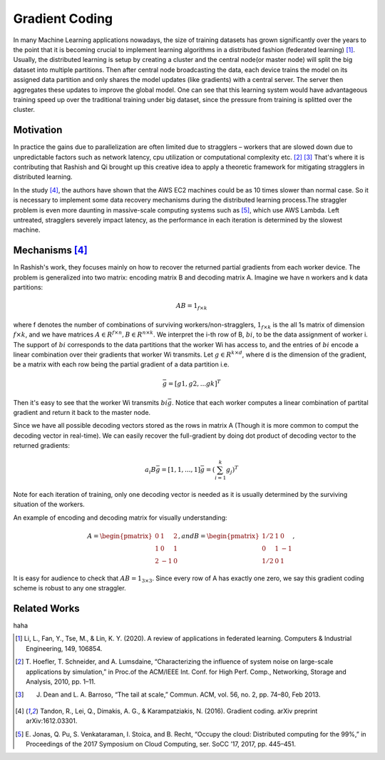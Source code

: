 Gradient Coding
===============

In many Machine Learning applications nowadays, the size of training datasets
has grown significantly over the years to the point that it
is becoming crucial to implement learning algorithms in a
distributed fashion (federated learning) [1]_. Usually, the distributed learning is setup by creating a cluster
and the central node(or master node) will split the big dataset into multiple partitions. Then after central node broadcasting the data, 
each device trains the model on its assigned data partition and only shares the model updates (like gradients) with a central server. 
The server then aggregates these updates to improve the global model. One can see that this learning system would have advantageous 
training speed up over the traditional training under big dataset, since the pressure from training is splitted over
the cluster.


Motivation
----------
In practice the gains due to parallelization are often limited due to stragglers – workers
that are slowed down due to unpredictable factors such as network latency, cpu utilization or computational 
complexity etc. [2]_ [3]_ That's where it is contributing that Rashish and Qi brought up this creative idea to apply
a theoretic framework for mitigating stragglers in distributed learning. 

In the study [4]_, the authors have shown that the AWS EC2 machines could be as 10 times slower than normal case.
So it is necessary to implement some data recovery mechanisms during the distributed learning process.The straggler 
problem is even more daunting in massive-scale computing systems such as [5]_, which use AWS Lambda. Left untreated, 
stragglers severely impact latency, as the performance in each iteration is determined by the slowest machine.

.. image:: intro/straggler_statistics.png
      :alt: Average measured communication times for a vector of dimension p = 500000 using n = 50 t2.micro worker machines (and a c3.8xlarge master machine). Error bars indicate one standard deviation.
      :width: 400px
      :height: 400px
      :align: center


Mechanisms [4]_
---------------
In Rashish's work, they focuses mainly on how to recover the returned partial gradients from each worker device. The problem
is generalized into two matrix: encoding matrix B and decoding matrix A. Imagine we have n workers and k data partitions:

.. math::

   AB = 1_{f \times k}

where f denotes the number of combinations of surviving workers/non-stragglers, :math:`1_{f \times k}` is the all 1s matrix of 
dimension :math:`f \times k`, and we have matrices :math:`A \in R^{f \times n}, B \in R^{n \times k}`.
We interpret the i-th row of B, :math:`bi`, to be the data assignment of worker i. The support of :math:`bi` corresponds
to the data partitions that the worker Wi has access to, and the entries of :math:`bi` encode a linear combination over 
their gradients that worker Wi transmits. Let :math:`g \in R^{k \times d}`, where d is the dimension of the gradient, be
a matrix with each row being the partial gradient of a data partition i.e.

.. math::

   \bar{g} = [g1,g2,...gk]^T

Then it's easy to see that the worker Wi transmits :math:`bi \bar{g}`. Notice that each worker computes a linear combination
of partital gradient and return it back to the master node. 

Since we have all possible decoding vectors stored as the rows in matrix A (Though it is more common to comput the
decoding vector in real-time). We can easily recover the full-gradient by doing dot product of decoding vector to the returned
gradients:

.. math::

   a_{i} B \bar{g} = [1,1,...,1] \bar{g} = (\sum_{i=1}^{k} g_{j})^T

Note for each iteration of training, only one decoding vector is needed as it is usually determined by the surviving
situation of the workers.

An example of encoding and decoding matrix for visually understanding:

.. math::
    A = \begin{pmatrix}
        0 & 1 & 2 \\
        1 & 0 & 1 \\
        2 & -1 & 0
        \end{pmatrix},
    and B = \begin{pmatrix}
            1/2 & 1 & 0 \\
            0 & 1 & -1 \\
            1/2 & 0 & 1
            \end{pmatrix},

It is easy for audience to check that :math:`AB=1_{3 \times 3}`. Since every row of A has exactly one zero, we say this
gradient coding scheme is robust to any one straggler.


Related Works
-------------

haha

.. References
.. ..........

.. [1] Li, L., Fan, Y., Tse, M., & Lin, K. Y. (2020). A review of applications in federated learning. 
   Computers & Industrial Engineering, 149, 106854.

.. [2] T. Hoefler, T. Schneider, and A. Lumsdaine, “Characterizing the influence of system noise on 
   large-scale applications by simulation,” in Proc.of the ACM/IEEE Int. Conf. for High Perf. Comp., Networking, Storage and Analysis, 2010, pp. 1–11.

.. [3] J. Dean and L. A. Barroso, “The tail at scale,” Commun. ACM, vol. 56, no. 2, pp. 74–80, Feb 2013.

.. [4] Tandon, R., Lei, Q., Dimakis, A. G., & Karampatziakis, N. (2016). Gradient coding. arXiv preprint 
   arXiv:1612.03301.

.. [5] E. Jonas, Q. Pu, S. Venkataraman, I. Stoica, and B. Recht, “Occupy the
   cloud: Distributed computing for the 99%,” in Proceedings of the 2017
   Symposium on Cloud Computing, ser. SoCC ’17, 2017, pp. 445–451.